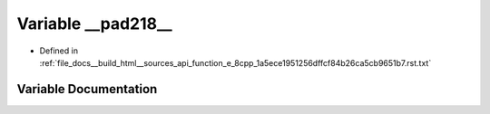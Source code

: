 .. _exhale_variable_function__e__8cpp__1a5ece1951256dffcf84b26ca5cb9651b7_8rst_8txt_1abb1b0a149bc47617fa2bd3e046e1bbfd:

Variable __pad218__
===================

- Defined in :ref:`file_docs__build_html__sources_api_function_e_8cpp_1a5ece1951256dffcf84b26ca5cb9651b7.rst.txt`


Variable Documentation
----------------------


.. doxygenvariable:: __pad218__
